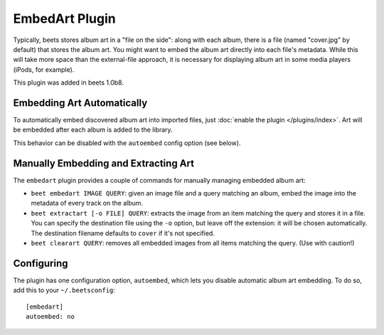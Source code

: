 EmbedArt Plugin
===============

Typically, beets stores album art in a "file on the side": along with each
album, there is a file (named "cover.jpg" by default) that stores the album art.
You might want to embed the album art directly into each file's metadata. While
this will take more space than the external-file approach, it is necessary for
displaying album art in some media players (iPods, for example).

This plugin was added in beets 1.0b8.

Embedding Art Automatically
---------------------------

To automatically embed discovered album art into imported files, just
:doc:`enable the plugin </plugins/index>`. Art will be embedded after each album
is added to the library.

This behavior can be disabled with the ``autoembed`` config option (see below).

Manually Embedding and Extracting Art
-------------------------------------

The ``embedart`` plugin provides a couple of commands for manually managing
embedded album art:

* ``beet embedart IMAGE QUERY``: given an image file and a query matching an
  album, embed the image into the metadata of every track on the album.

* ``beet extractart [-o FILE] QUERY``: extracts the image from an item matching
  the query and stores it in a file. You can specify the destination file using
  the ``-o`` option, but leave off the extension: it will be chosen
  automatically. The destination filename defaults to ``cover`` if it's not
  specified.

* ``beet clearart QUERY``: removes all embedded images from all items matching
  the query. (Use with caution!)

Configuring
-----------

The plugin has one configuration option, ``autoembed``, which lets you disable
automatic album art embedding. To do so, add this to your ``~/.beetsconfig``::

    [embedart]
    autoembed: no
